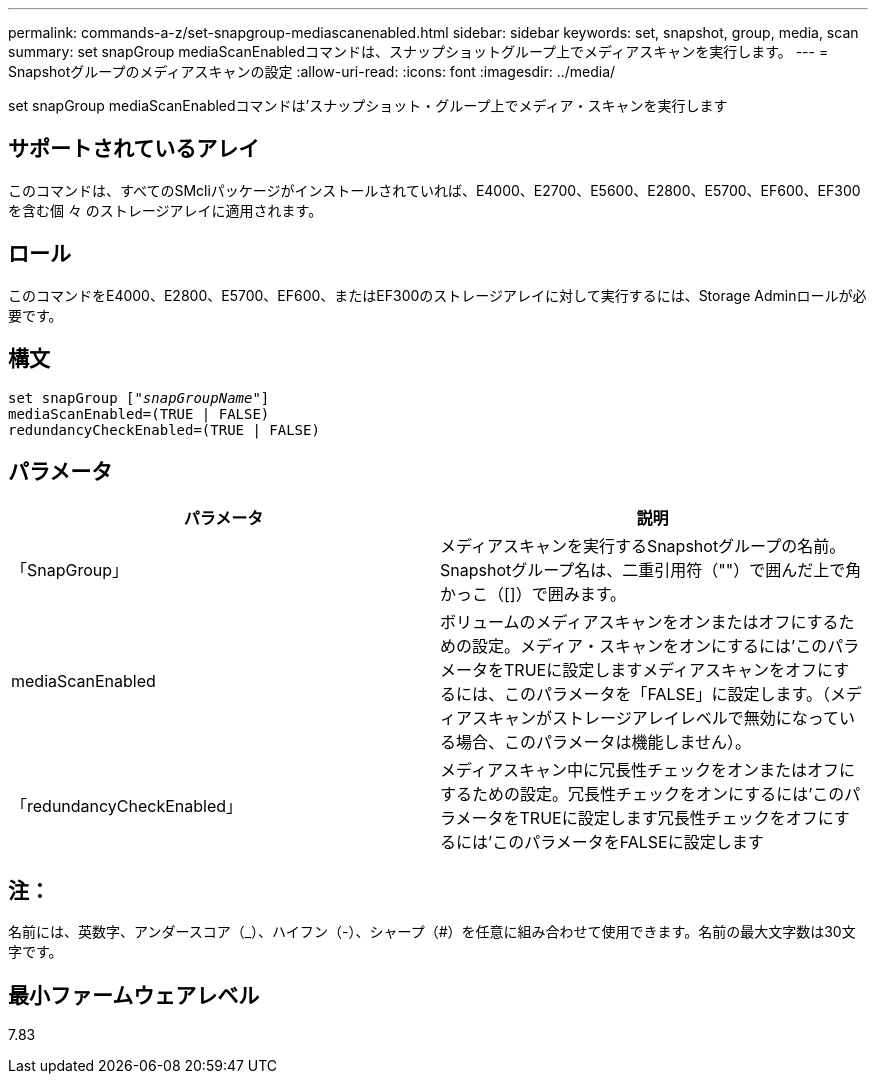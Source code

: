 ---
permalink: commands-a-z/set-snapgroup-mediascanenabled.html 
sidebar: sidebar 
keywords: set, snapshot, group, media, scan 
summary: set snapGroup mediaScanEnabledコマンドは、スナップショットグループ上でメディアスキャンを実行します。 
---
= Snapshotグループのメディアスキャンの設定
:allow-uri-read: 
:icons: font
:imagesdir: ../media/


[role="lead"]
set snapGroup mediaScanEnabledコマンドは'スナップショット・グループ上でメディア・スキャンを実行します



== サポートされているアレイ

このコマンドは、すべてのSMcliパッケージがインストールされていれば、E4000、E2700、E5600、E2800、E5700、EF600、EF300を含む個 々 のストレージアレイに適用されます。



== ロール

このコマンドをE4000、E2800、E5700、EF600、またはEF300のストレージアレイに対して実行するには、Storage Adminロールが必要です。



== 構文

[source, cli, subs="+macros"]
----
set snapGroup pass:quotes[["_snapGroupName_"]]
mediaScanEnabled=(TRUE | FALSE)
redundancyCheckEnabled=(TRUE | FALSE)
----


== パラメータ

[cols="2*"]
|===
| パラメータ | 説明 


 a| 
「SnapGroup」
 a| 
メディアスキャンを実行するSnapshotグループの名前。Snapshotグループ名は、二重引用符（""）で囲んだ上で角かっこ（[]）で囲みます。



 a| 
mediaScanEnabled
 a| 
ボリュームのメディアスキャンをオンまたはオフにするための設定。メディア・スキャンをオンにするには'このパラメータをTRUEに設定しますメディアスキャンをオフにするには、このパラメータを「FALSE」に設定します。（メディアスキャンがストレージアレイレベルで無効になっている場合、このパラメータは機能しません）。



 a| 
「redundancyCheckEnabled」
 a| 
メディアスキャン中に冗長性チェックをオンまたはオフにするための設定。冗長性チェックをオンにするには'このパラメータをTRUEに設定します冗長性チェックをオフにするには'このパラメータをFALSEに設定します

|===


== 注：

名前には、英数字、アンダースコア（_）、ハイフン（-）、シャープ（#）を任意に組み合わせて使用できます。名前の最大文字数は30文字です。



== 最小ファームウェアレベル

7.83

